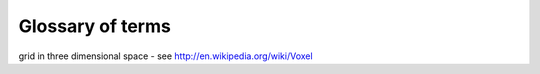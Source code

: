===================
 Glossary of terms
===================

.. _define_voxels:
 * Voxels - are volumetric pixels - that is, they are values in a regular
grid in three dimensional space - see http://en.wikipedia.org/wiki/Voxel
